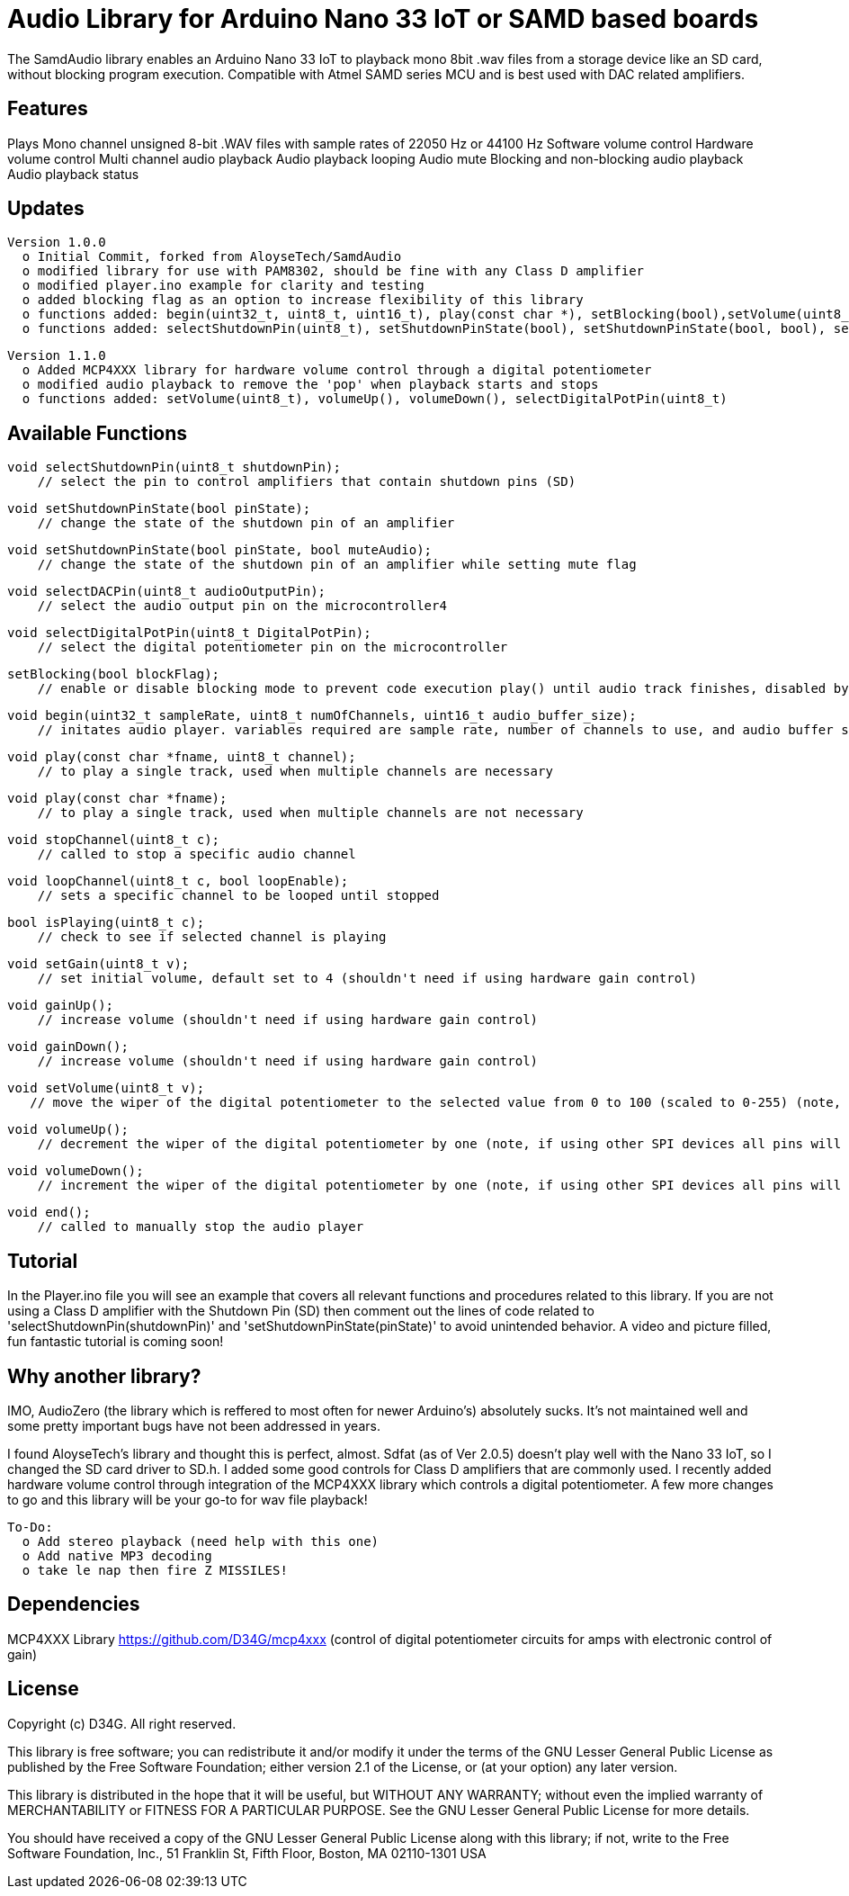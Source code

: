 = Audio Library for Arduino Nano 33 IoT or SAMD based boards =

The SamdAudio library enables an Arduino Nano 33 IoT to playback mono 8bit .wav files 
from a storage device like an SD card, without blocking program execution.
Compatible with Atmel SAMD series MCU and is best used with DAC related amplifiers.

== Features ==
Plays Mono channel unsigned 8-bit .WAV files with sample rates of 22050 Hz or 44100 Hz
Software volume control
Hardware volume control
Multi channel audio playback
Audio playback looping
Audio mute
Blocking and non-blocking audio playback
Audio playback status

== Updates ==
----
Version 1.0.0
  o Initial Commit, forked from AloyseTech/SamdAudio
  o modified library for use with PAM8302, should be fine with any Class D amplifier
  o modified player.ino example for clarity and testing
  o added blocking flag as an option to increase flexibility of this library
  o functions added: begin(uint32_t, uint8_t, uint16_t), play(const char *), setBlocking(bool),setVolume(uint8_t) 
  o functions added: selectShutdownPin(uint8_t), setShutdownPinState(bool), setShutdownPinState(bool, bool), selectDACPin(uint8_t)
----
----
Version 1.1.0
  o Added MCP4XXX library for hardware volume control through a digital potentiometer
  o modified audio playback to remove the 'pop' when playback starts and stops
  o functions added: setVolume(uint8_t), volumeUp(), volumeDown(), selectDigitalPotPin(uint8_t)
----

== Available Functions ==
    void selectShutdownPin(uint8_t shutdownPin);
        // select the pin to control amplifiers that contain shutdown pins (SD)
        
    void setShutdownPinState(bool pinState);
        // change the state of the shutdown pin of an amplifier
        
    void setShutdownPinState(bool pinState, bool muteAudio);
        // change the state of the shutdown pin of an amplifier while setting mute flag
        
    void selectDACPin(uint8_t audioOutputPin);
        // select the audio output pin on the microcontroller4
        
    void selectDigitalPotPin(uint8_t DigitalPotPin);
        // select the digital potentiometer pin on the microcontroller
    
    setBlocking(bool blockFlag);
        // enable or disable blocking mode to prevent code execution play() until audio track finishes, disabled by default
        
    void begin(uint32_t sampleRate, uint8_t numOfChannels, uint16_t audio_buffer_size); 
        // initates audio player. variables required are sample rate, number of channels to use, and audio buffer size
        
    void play(const char *fname, uint8_t channel);
        // to play a single track, used when multiple channels are necessary
        
    void play(const char *fname);
        // to play a single track, used when multiple channels are not necessary
        
    void stopChannel(uint8_t c);
        // called to stop a specific audio channel
        
    void loopChannel(uint8_t c, bool loopEnable);
        // sets a specific channel to be looped until stopped

    bool isPlaying(uint8_t c);
        // check to see if selected channel is playing
        
    void setGain(uint8_t v);
        // set initial volume, default set to 4 (shouldn't need if using hardware gain control)
        
    void gainUp();
        // increase volume (shouldn't need if using hardware gain control)
        
    void gainDown();
        // increase volume (shouldn't need if using hardware gain control)
        
    void setVolume(uint8_t v);
       // move the wiper of the digital potentiometer to the selected value from 0 to 100 (scaled to 0-255) (note, if using other SPI devices all pins will have to be set high first)
    
    void volumeUp();
        // decrement the wiper of the digital potentiometer by one (note, if using other SPI devices all pins will have to be set high first)
    
    void volumeDown();
        // increment the wiper of the digital potentiometer by one (note, if using other SPI devices all pins will have to be set high first)

    void end();
        // called to manually stop the audio player

== Tutorial ==
In the Player.ino file you will see an example that covers all relevant functions and procedures related to this library.  If you are not using a Class D amplifier with the Shutdown Pin (SD) then comment out the lines of code related to 'selectShutdownPin(shutdownPin)' and 'setShutdownPinState(pinState)' to avoid unintended behavior.  A video and picture filled, fun fantastic tutorial is coming soon!

== Why another library? ==
IMO, AudioZero (the library which is reffered to most often for newer Arduino's) absolutely sucks.  It's not maintained well and some pretty important bugs have not been addressed in years.

I found AloyseTech's library and thought this is perfect, almost.  Sdfat (as of Ver 2.0.5) doesn't play well with the Nano 33 IoT, so I changed the SD card driver to SD.h.  I added some good controls for Class D amplifiers that are commonly used.  I recently added hardware volume control through integration of the MCP4XXX library which controls a digital potentiometer.  A few more changes to go and this library will be your go-to for wav file playback! +
----
To-Do:
  o Add stereo playback (need help with this one)
  o Add native MP3 decoding
  o take le nap then fire Z MISSILES!
----

== Dependencies ==
MCP4XXX Library https://github.com/D34G/mcp4xxx (control of digital potentiometer circuits for amps with electronic control of gain)

== License ==

Copyright (c) D34G. All right reserved.

This library is free software; you can redistribute it and/or
modify it under the terms of the GNU Lesser General Public
License as published by the Free Software Foundation; either
version 2.1 of the License, or (at your option) any later version.

This library is distributed in the hope that it will be useful,
but WITHOUT ANY WARRANTY; without even the implied warranty of
MERCHANTABILITY or FITNESS FOR A PARTICULAR PURPOSE. See the GNU
Lesser General Public License for more details.

You should have received a copy of the GNU Lesser General Public
License along with this library; if not, write to the Free Software
Foundation, Inc., 51 Franklin St, Fifth Floor, Boston, MA 02110-1301 USA
